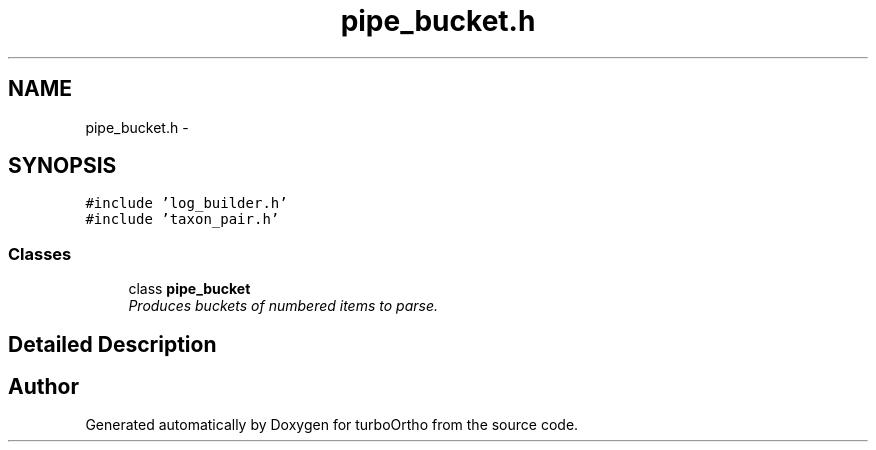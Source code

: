 .TH "pipe_bucket.h" 3 "Sat Dec 31 2011" "Version 0.9.7.6" "turboOrtho" \" -*- nroff -*-
.ad l
.nh
.SH NAME
pipe_bucket.h \- 
.SH SYNOPSIS
.br
.PP
\fC#include 'log_builder.h'\fP
.br
\fC#include 'taxon_pair.h'\fP
.br

.SS "Classes"

.in +1c
.ti -1c
.RI "class \fBpipe_bucket\fP"
.br
.RI "\fIProduces buckets of numbered items to parse. \fP"
.in -1c
.SH "Detailed Description"
.PP 

.SH "Author"
.PP 
Generated automatically by Doxygen for turboOrtho from the source code.
